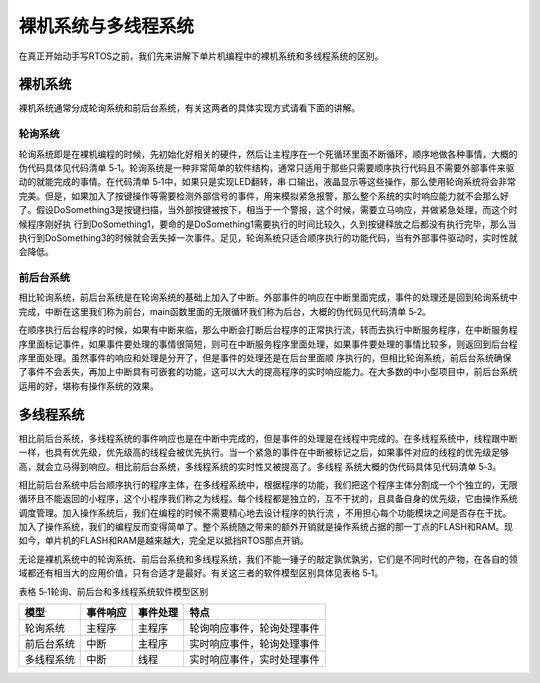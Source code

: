 .. vim: syntax=rst

裸机系统与多线程系统
====

在真正开始动手写RTOS之前，我们先来讲解下单片机编程中的裸机系统和多线程系统的区别。

裸机系统
~~~~

裸机系统通常分成轮询系统和前后台系统，有关这两者的具体实现方式请看下面的讲解。

轮询系统
----

轮询系统即是在裸机编程的时候，先初始化好相关的硬件，然后让主程序在一个死循环里面不断循环，顺序地做各种事情，大概的伪代码具体见代码清单 5‑1。轮询系统是一种非常简单的软件结构，通常只适用于那些只需要顺序执行代码且不需要外部事件来驱动的就能完成的事情。在代码清单 5‑1中，如果只是实现LED翻转，串
口输出，液晶显示等这些操作，那么使用轮询系统将会非常完美。但是，如果加入了按键操作等需要检测外部信号的事件，用来模拟紧急报警，那么整个系统的实时响应能力就不会那么好了。假设DoSomething3是按键扫描，当外部按键被按下，相当于一个警报，这个时候，需要立马响应，并做紧急处理，而这个时候程序刚好执
行到DoSomething1，要命的是DoSomething1需要执行的时间比较久，久到按键释放之后都没有执行完毕，那么当执行到DoSomething3的时候就会丢失掉一次事件。足见，轮询系统只适合顺序执行的功能代码，当有外部事件驱动时，实时性就会降低。

.. code-block:: c
    :caption: 代码清单 5‑1轮询系统伪代码
    :linenos:

    int main(void)
    {
        /* 硬件相关初始化 */
        HardWareInit();
        /* 无限循环 */
        for (;;) 
        {
            /* 处理事情1 */
            DoSomething1();
            /* 处理事情2 */
            DoSomething2();
            /* 处理事情3 */
            DoSomething3();
        }
    }

前后台系统
----

相比轮询系统，前后台系统是在轮询系统的基础上加入了中断。外部事件的响应在中断里面完成，事件的处理还是回到轮询系统中完成，中断在这里我们称为前台，main函数里面的无限循环我们称为后台，大概的伪代码见代码清单 5‑2。

.. code-block:: c
    :caption: 代码清单 5‑2前后台系统伪代码
    :linenos:

    int flag1 = 0;
    int flag2 = 0;
    int flag3 = 0;
    
    int main(void)
    {
        /* 硬件相关初始化 */
        HardWareInit();
        /* 无限循环 */
        for (;;) 
        {
            if (flag1)
            {
                /* 处理事情1 */
                DoSomething1();
            }

            if (flag2)
            {
                /* 处理事情2 */
                DoSomething2();
            }

            if (flag3) 
            {
                /* 处理事情3 */
                DoSomething3();
            }
        }
    }

    void ISR1(void)
    {
        /* 置位标志位 */
        flag1 = 1;
        /* 如果事件处理时间很短，则在中断里面处理如果事件处理时间比较长，在回到前台处理 */
        DoSomething1();
    }

    void ISR2(void)
    {
        /* 置位标志位 */
        flag2 = 1;
        /* 如果事件处理时间很短，则在中断里面处理如果事件处理时间比较长，在回到前台处理 */
        DoSomething2();
    }

    void ISR3(void)
    {
        /* 置位标志位 */
        flag3 = 1;
        /* 如果事件处理时间很短，则在中断里面处理如果事件处理时间比较长，在回到前台处理 */
        DoSomething3();
    }


在顺序执行后台程序的时候，如果有中断来临，那么中断会打断后台程序的正常执行流，转而去执行中断服务程序，在中断服务程序里面标记事件，如果事件要处理的事情很简短，则可在中断服务程序里面处理，如果事件要处理的事情比较多，则返回到后台程序里面处理。虽然事件的响应和处理是分开了，但是事件的处理还是在后台里面顺
序执行的，但相比轮询系统，前后台系统确保了事件不会丢失，再加上中断具有可嵌套的功能，这可以大大的提高程序的实时响应能力。在大多数的中小型项目中，前后台系统运用的好，堪称有操作系统的效果。

多线程系统
~~~~~

相比前后台系统，多线程系统的事件响应也是在中断中完成的，但是事件的处理是在线程中完成的。在多线程系统中，线程跟中断一样，也具有优先级，优先级高的线程会被优先执行。当一个紧急的事件在中断被标记之后，如果事件对应的线程的优先级足够高，就会立马得到响应。相比前后台系统，多线程系统的实时性又被提高了。多线程
系统大概的伪代码具体见代码清单 5‑3。

.. code-block:: c
    :caption: 代码清单 5‑3多线程系统伪代码
    :linenos:

    int flag1 = 0;
    int flag2 = 0;
    int flag3 = 0;

    int main(void)
    {
        /* 硬件相关初始化 */
        HardWareInit();
        /* OS初始化 */
        RTOSInit();
        /* OS启动，开始多线程调度，不再返回 */
        RTOSStart();
    }

    void ISR1(void)
    {
        /* 置位标志位 */
        flag1 = 1;
    }

    void ISR2(void)
    {
        /* 置位标志位 */
        flag2 = 2;
    }

    void ISR3(void)
    {
        /* 置位标志位 */
        flag3 = 1;
    }

    void DoSomething1(void)
    {
        /* 无限循环，不能返回 */
        for (;;) 
        {
            /* 线程实体 */
            if (flag1) {
            }
        }
    }

    void DoSomething2(void)
    {
        /* 无限循环，不能返回 */
        for (;;) 
        {
            /* 线程实体 */
            if (flag2) {
            }
        }
    }

    void DoSomething3(void)
    {
        /* 无限循环，不能返回 */
        for (;;)
        {
            /* 线程实体 */
            if (flag3) {
            }
        }
    }


相比前后台系统中后台顺序执行的程序主体，在多线程系统中，根据程序的功能，我们把这个程序主体分割成一个个独立的，无限循环且不能返回的小程序，这个小程序我们称之为线程。每个线程都是独立的，互不干扰的，且具备自身的优先级，它由操作系统调度管理。加入操作系统后，我们在编程的时候不需要精心地去设计程序的执行流
，不用担心每个功能模块之间是否存在干扰。加入了操作系统，我们的编程反而变得简单了。整个系统随之带来的额外开销就是操作系统占据的那一丁点的FLASH和RAM。现如今，单片机的FLASH和RAM是越来越大，完全足以抵挡RTOS那点开销。

无论是裸机系统中的轮询系统、前后台系统和多线程系统，我们不能一锤子的敲定孰优孰劣，它们是不同时代的产物，在各自的领域都还有相当大的应用价值，只有合适才是最好。有关这三者的软件模型区别具体见表格 5‑1。

表格 5‑1轮询、前后台和多线程系统软件模型区别

========== ======== ======== ==========================
模型       事件响应 事件处理 特点
========== ======== ======== ==========================
轮询系统   主程序   主程序   轮询响应事件，轮询处理事件
前后台系统 中断     主程序   实时响应事件，轮询处理事件
多线程系统 中断     线程     实时响应事件，实时处理事件
========== ======== ======== ==========================
